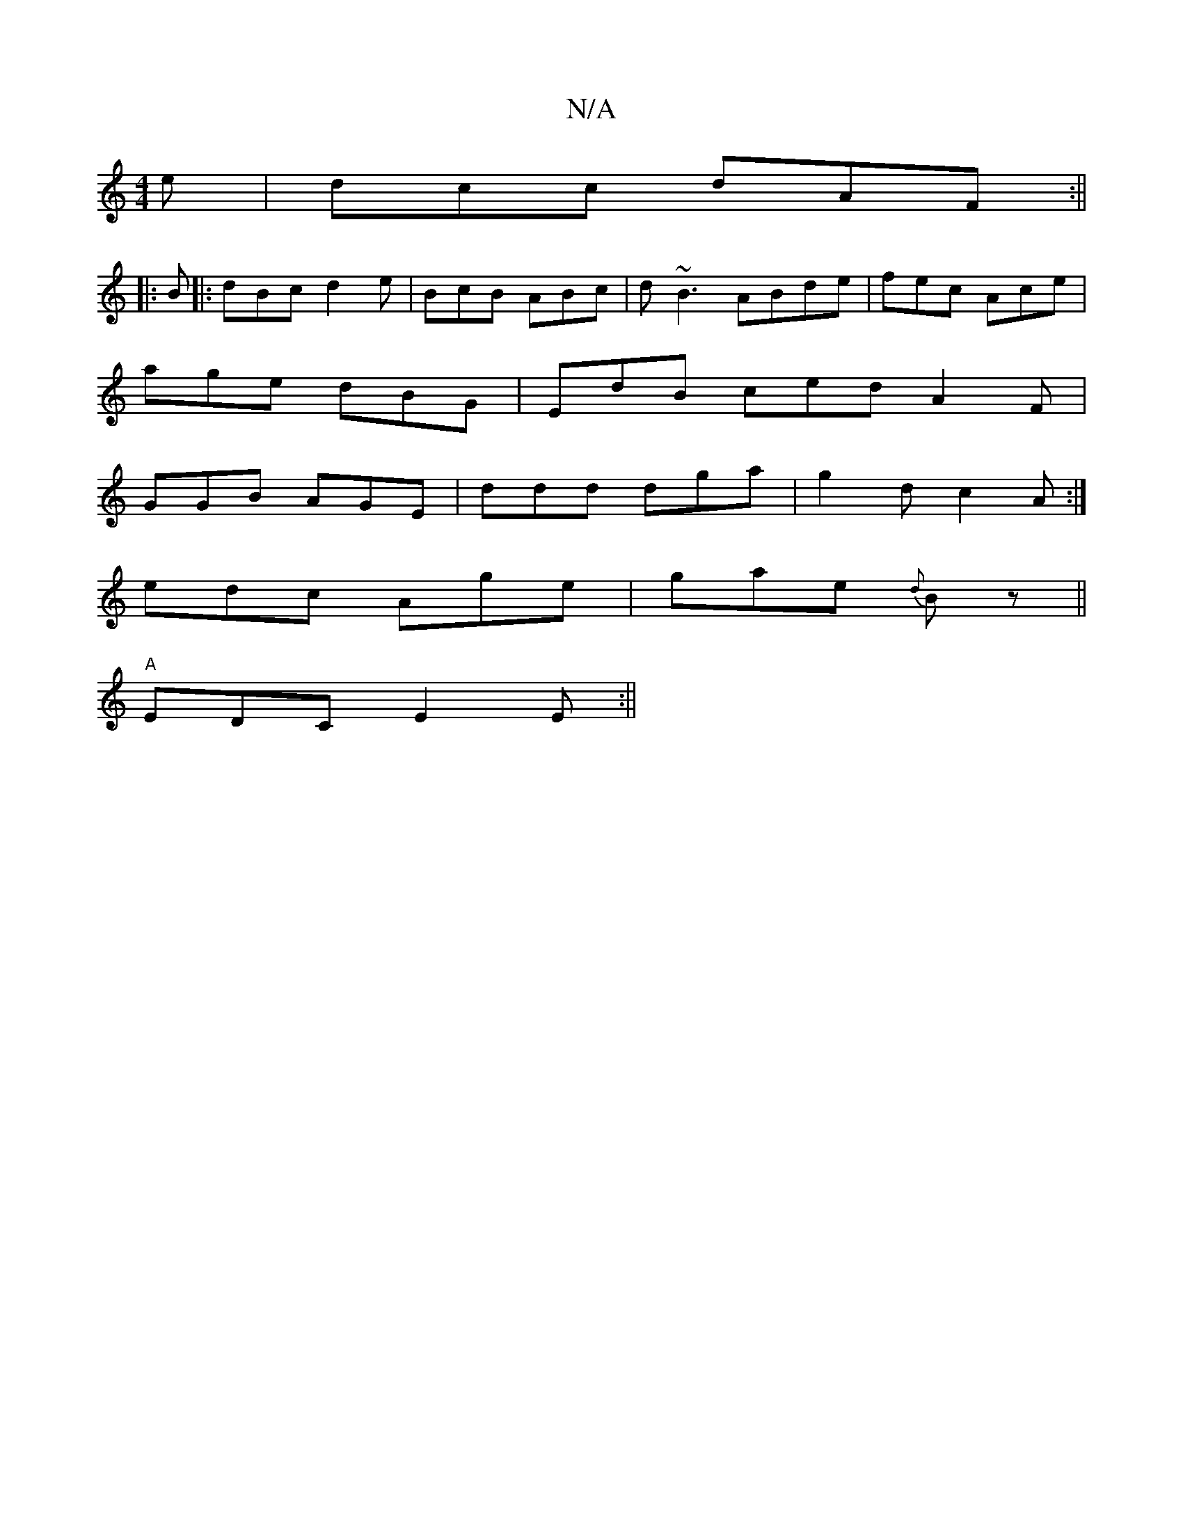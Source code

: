 X:1
T:N/A
M:4/4
R:N/A
K:Cmajor
e|dcc dAF:||
|: B|:dBc d2e|BcB ABc|d~B3 ABde|fec Ace|
age dBG|EdB ced A2F|
GGB AGE|ddd dga|g2d c2 A:|
edc Age|gae {d}Bz ||
"A" EDC E2 E :||

B,ga age|dBG GEA|gfe dFD|
BAd BAG| cFd cAA|BAG AEG|FDE F2D|